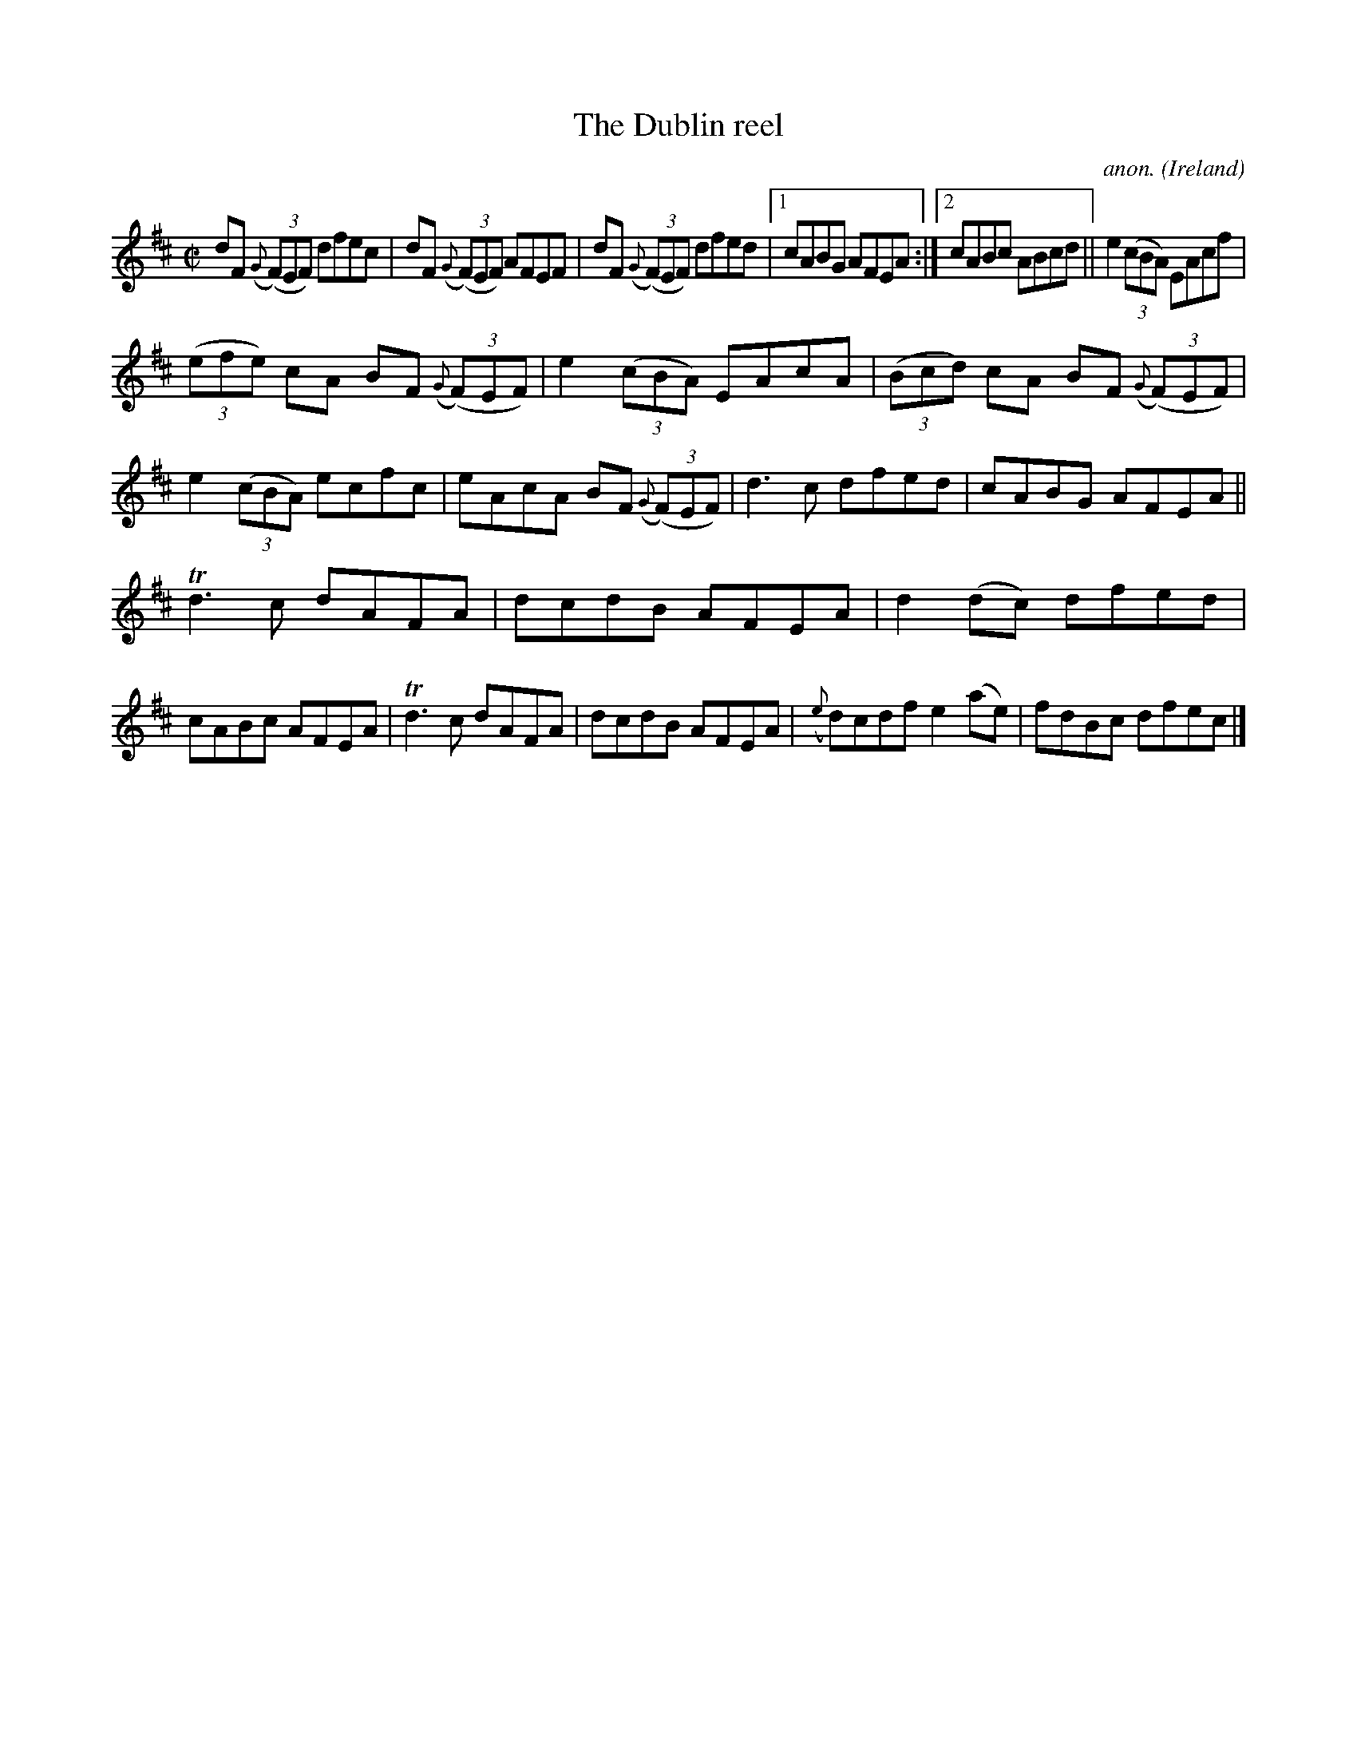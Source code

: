 X:624
T:The Dublin reel
C:anon.
O:Ireland
B:Francis O'Neill: "The Dance Music of Ireland" (1907) no. 624
R:Reel
m:Tn3 = n(3n/o/n/ m/n/
M:C|
L:1/8
K:D
dF ({G}(3(F)EF) dfec|dF ({G}(3(F)EF) AFEF|dF ({G}(3(F)EF) dfed|[1cABG AFEA:|[2cABc ABcd||e2 (3(cBA) EAcf|
(3(efe) cA BF ({G}(3(F)EF)|e2 (3(cBA) EAcA|(3(Bcd) cA BF ({G}(3(F)EF)|e2 (3(cBA) ecfc|eAcA BF ({G}(3(F)EF)|d3c dfed|cABG AFEA||
Td3c dAFA|dcdB AFEA|d2(dc) dfed|cABc AFEA|Td3c dAFA|dcdB AFEA|({e}d)cdf e2(ae)|fdBc dfec|]

